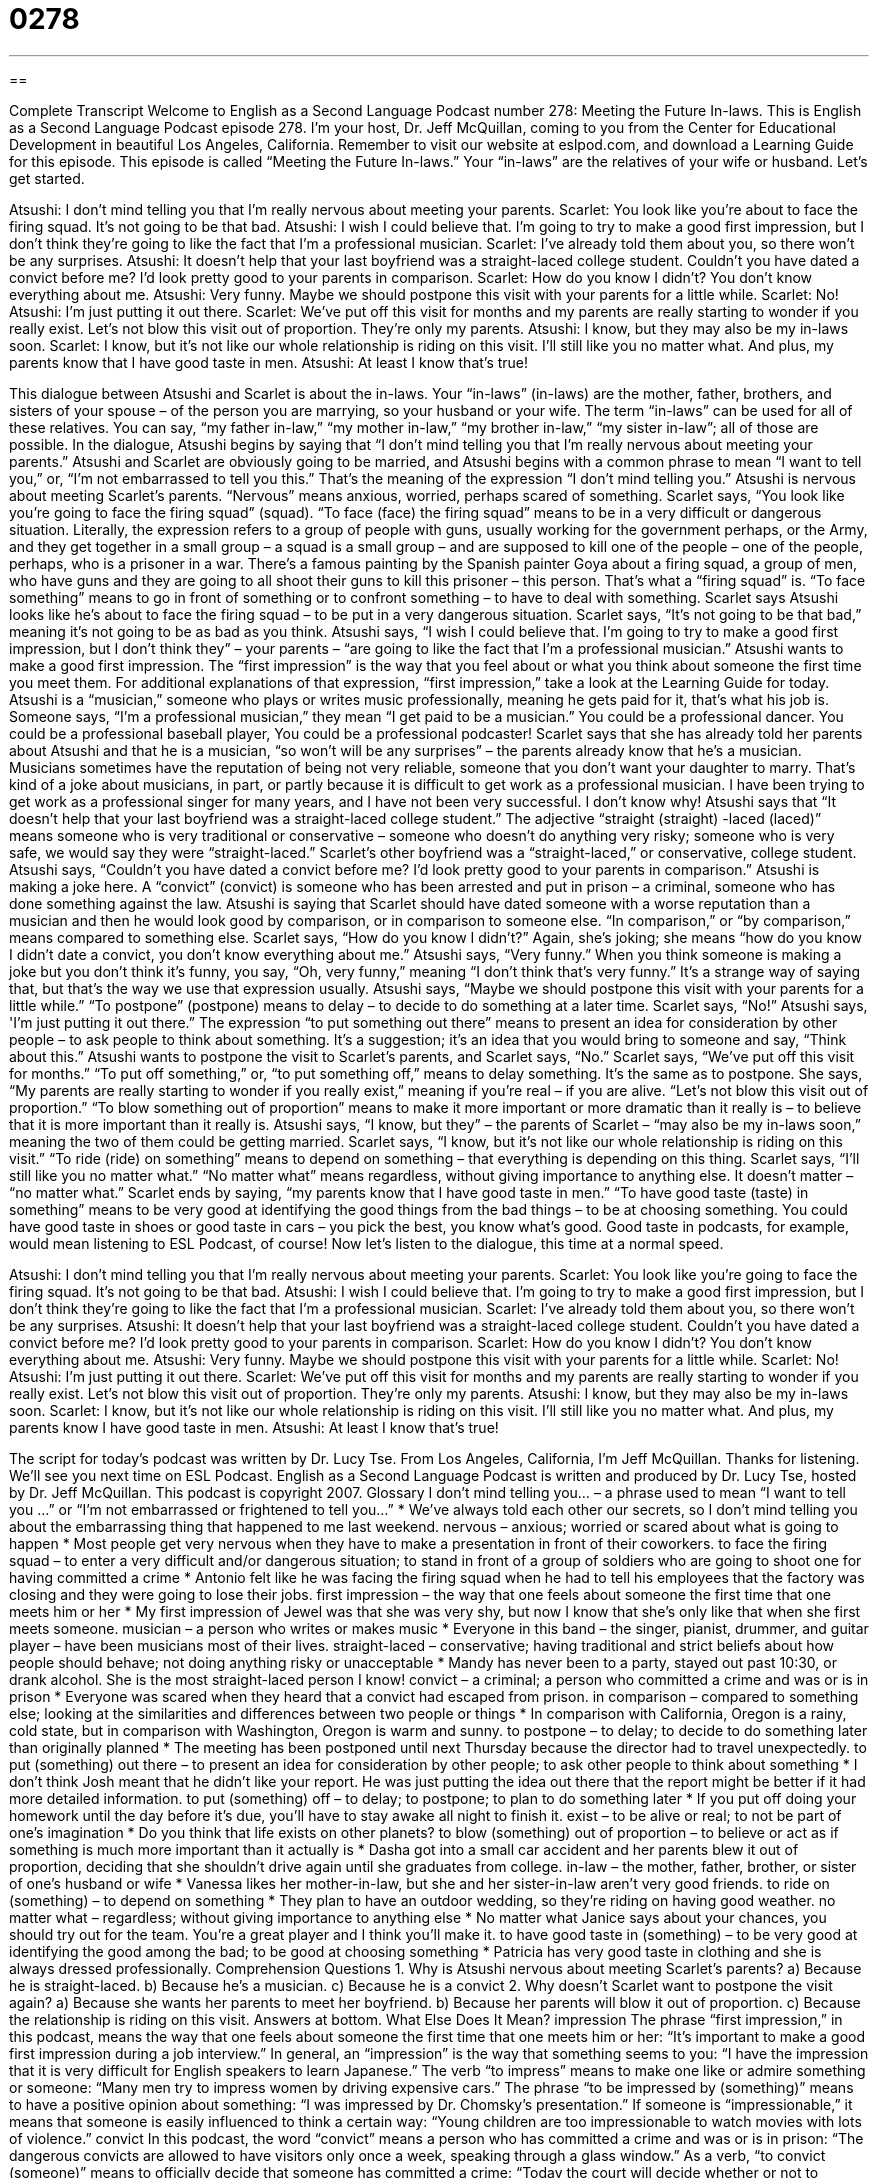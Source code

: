 = 0278
:toc: left
:toclevels: 3
:sectnums:
:stylesheet: ../../../myAdocCss.css

'''

== 

Complete Transcript
Welcome to English as a Second Language Podcast number 278: Meeting the Future In-laws.
This is English as a Second Language Podcast episode 278. I'm your host, Dr. Jeff McQuillan, coming to you from the Center for Educational Development in beautiful Los Angeles, California.
Remember to visit our website at eslpod.com, and download a Learning Guide for this episode.
This episode is called “Meeting the Future In-laws.” Your “in-laws” are the relatives of your wife or husband. Let's get started.
[start of story]
Atsushi: I don’t mind telling you that I’m really nervous about meeting your parents.
Scarlet: You look like you’re about to face the firing squad. It’s not going to be that bad.
Atsushi: I wish I could believe that. I’m going to try to make a good first impression, but I don’t think they’re going to like the fact that I’m a professional musician.
Scarlet: I’ve already told them about you, so there won’t be any surprises.
Atsushi: It doesn’t help that your last boyfriend was a straight-laced college student. Couldn’t you have dated a convict before me? I’d look pretty good to your parents in comparison.
Scarlet: How do you know I didn’t? You don’t know everything about me.
Atsushi: Very funny. Maybe we should postpone this visit with your parents for a little while.
Scarlet: No!
Atsushi: I’m just putting it out there.
Scarlet: We’ve put off this visit for months and my parents are really starting to wonder if you really exist. Let’s not blow this visit out of proportion. They’re only my parents.
Atsushi: I know, but they may also be my in-laws soon.
Scarlet: I know, but it’s not like our whole relationship is riding on this visit. I’ll still like you no matter what. And plus, my parents know that I have good taste in men.
Atsushi: At least I know that’s true!
[end of story]
This dialogue between Atsushi and Scarlet is about the in-laws. Your “in-laws” (in-laws) are the mother, father, brothers, and sisters of your spouse – of the person you are marrying, so your husband or your wife. The term “in-laws” can be used for all of these relatives. You can say, “my father in-law,” “my mother in-law,” “my brother in-law,” “my sister in-law”; all of those are possible.
In the dialogue, Atsushi begins by saying that “I don't mind telling you that I’m really nervous about meeting your parents.” Atsushi and Scarlet are obviously going to be married, and Atsushi begins with a common phrase to mean “I want to tell you,” or, “I'm not embarrassed to tell you this.” That's the meaning of the expression “I don't mind telling you.” Atsushi is nervous about meeting Scarlet's parents. “Nervous” means anxious, worried, perhaps scared of something.
Scarlet says, “You look like you’re going to face the firing squad” (squad). “To face (face) the firing squad” means to be in a very difficult or dangerous situation. Literally, the expression refers to a group of people with guns, usually working for the government perhaps, or the Army, and they get together in a small group – a squad is a small group – and are supposed to kill one of the people – one of the people, perhaps, who is a prisoner in a war. There's a famous painting by the Spanish painter Goya about a firing squad, a group of men, who have guns and they are going to all shoot their guns to kill this prisoner – this person. That's what a “firing squad” is. “To face something” means to go in front of something or to confront something – to have to deal with something. Scarlet says Atsushi looks like he's about to face the firing squad – to be put in a very dangerous situation. Scarlet says, “It's not going to be that bad,” meaning it's not going to be as bad as you think.
Atsushi says, “I wish I could believe that. I’m going to try to make a good first impression, but I don’t think they” – your parents – “are going to like the fact that I’m a professional musician.” Atsushi wants to make a good first impression. The “first impression” is the way that you feel about or what you think about someone the first time you meet them. For additional explanations of that expression, “first impression,” take a look at the Learning Guide for today.
Atsushi is a “musician,” someone who plays or writes music professionally, meaning he gets paid for it, that's what his job is. Someone says, “I'm a professional musician,” they mean “I get paid to be a musician.” You could be a professional dancer. You could be a professional baseball player, You could be a professional podcaster!
Scarlet says that she has already told her parents about Atsushi and that he is a musician, “so won't will be any surprises” – the parents already know that he's a musician. Musicians sometimes have the reputation of being not very reliable, someone that you don't want your daughter to marry. That's kind of a joke about musicians, in part, or partly because it is difficult to get work as a professional musician. I have been trying to get work as a professional singer for many years, and I have not been very successful. I don't know why!
Atsushi says that “It doesn’t help that your last boyfriend was a straight-laced college student.” The adjective “straight (straight) -laced (laced)” means someone who is very traditional or conservative – someone who doesn't do anything very risky; someone who is very safe, we would say they were “straight-laced.” Scarlet's other boyfriend was a “straight-laced,” or conservative, college student.
Atsushi says, “Couldn’t you have dated a convict before me? I’d look pretty good to your parents in comparison.” Atsushi is making a joke here. A “convict” (convict) is someone who has been arrested and put in prison – a criminal, someone who has done something against the law. Atsushi is saying that Scarlet should have dated someone with a worse reputation than a musician and then he would look good by comparison, or in comparison to someone else. “In comparison,” or “by comparison,” means compared to something else.
Scarlet says, “How do you know I didn’t?” Again, she's joking; she means “how do you know I didn't date a convict, you don't know everything about me.” Atsushi says, “Very funny.” When you think someone is making a joke but you don't think it's funny, you say, “Oh, very funny,” meaning “I don't think that's very funny.” It's a strange way of saying that, but that's the way we use that expression usually.
Atsushi says, “Maybe we should postpone this visit with your parents for a little while.” “To postpone” (postpone) means to delay – to decide to do something at a later time.
Scarlet says, “No!”
Atsushi says, 'I’m just putting it out there.” The expression “to put something out there” means to present an idea for consideration by other people – to ask people to think about something. It's a suggestion; it's an idea that you would bring to someone and say, “Think about this.”
Atsushi wants to postpone the visit to Scarlet's parents, and Scarlet says, “No.” Scarlet says, “We’ve put off this visit for months.” “To put off something,” or, “to put something off,” means to delay something. It's the same as to postpone.
She says, “My parents are really starting to wonder if you really exist,” meaning if you're real – if you are alive. “Let’s not blow this visit out of proportion.” “To blow something out of proportion” means to make it more important or more dramatic than it really is – to believe that it is more important than it really is.
Atsushi says, “I know, but they” – the parents of Scarlet – “may also be my in-laws soon,” meaning the two of them could be getting married.
Scarlet says, “I know, but it’s not like our whole relationship is riding on this visit.” “To ride (ride) on something” means to depend on something – that everything is depending on this thing. Scarlet says, “I’ll still like you no matter what.” “No matter what” means regardless, without giving importance to anything else. It doesn't matter – “no matter what.”
Scarlet ends by saying, “my parents know that I have good taste in men.” “To have good taste (taste) in something” means to be very good at identifying the good things from the bad things – to be at choosing something. You could have good taste in shoes or good taste in cars – you pick the best, you know what's good. Good taste in podcasts, for example, would mean listening to ESL Podcast, of course!
Now let's listen to the dialogue, this time at a normal speed.
[start of story]
Atsushi: I don’t mind telling you that I’m really nervous about meeting your parents.
Scarlet: You look like you’re going to face the firing squad. It’s not going to be that bad.
Atsushi: I wish I could believe that. I’m going to try to make a good first impression, but I don’t think they’re going to like the fact that I’m a professional musician.
Scarlet: I’ve already told them about you, so there won’t be any surprises.
Atsushi: It doesn’t help that your last boyfriend was a straight-laced college student. Couldn’t you have dated a convict before me? I’d look pretty good to your parents in comparison.
Scarlet: How do you know I didn’t? You don’t know everything about me.
Atsushi: Very funny. Maybe we should postpone this visit with your parents for a little while.
Scarlet: No!
Atsushi: I’m just putting it out there.
Scarlet: We’ve put off this visit for months and my parents are really starting to wonder if you really exist. Let’s not blow this visit out of proportion. They’re only my parents.
Atsushi: I know, but they may also be my in-laws soon.
Scarlet: I know, but it’s not like our whole relationship is riding on this visit. I’ll still like you no matter what. And plus, my parents know I have good taste in men.
Atsushi: At least I know that’s true!
[end of story]
The script for today's podcast was written by Dr. Lucy Tse.
From Los Angeles, California, I'm Jeff McQuillan. Thanks for listening. We'll see you next time on ESL Podcast.
English as a Second Language Podcast is written and produced by Dr. Lucy Tse, hosted by Dr. Jeff McQuillan. This podcast is copyright 2007.
Glossary
I don’t mind telling you… – a phrase used to mean “I want to tell you …” or “I’m not embarrassed or frightened to tell you…”
* We’ve always told each other our secrets, so I don’t mind telling you about the embarrassing thing that happened to me last weekend.
nervous – anxious; worried or scared about what is going to happen
* Most people get very nervous when they have to make a presentation in front of their coworkers.
to face the firing squad – to enter a very difficult and/or dangerous situation; to stand in front of a group of soldiers who are going to shoot one for having committed a crime
* Antonio felt like he was facing the firing squad when he had to tell his employees that the factory was closing and they were going to lose their jobs.
first impression – the way that one feels about someone the first time that one meets him or her
* My first impression of Jewel was that she was very shy, but now I know that she’s only like that when she first meets someone.
musician – a person who writes or makes music
* Everyone in this band – the singer, pianist, drummer, and guitar player – have been musicians most of their lives.
straight-laced – conservative; having traditional and strict beliefs about how people should behave; not doing anything risky or unacceptable
* Mandy has never been to a party, stayed out past 10:30, or drank alcohol. She is the most straight-laced person I know!
convict – a criminal; a person who committed a crime and was or is in prison
* Everyone was scared when they heard that a convict had escaped from prison.
in comparison – compared to something else; looking at the similarities and differences between two people or things
* In comparison with California, Oregon is a rainy, cold state, but in comparison with Washington, Oregon is warm and sunny.
to postpone – to delay; to decide to do something later than originally planned
* The meeting has been postponed until next Thursday because the director had to travel unexpectedly.
to put (something) out there – to present an idea for consideration by other people; to ask other people to think about something
* I don’t think Josh meant that he didn’t like your report. He was just putting the idea out there that the report might be better if it had more detailed information.
to put (something) off – to delay; to postpone; to plan to do something later
* If you put off doing your homework until the day before it’s due, you’ll have to stay awake all night to finish it.
exist – to be alive or real; to not be part of one’s imagination
* Do you think that life exists on other planets?
to blow (something) out of proportion – to believe or act as if something is much more important than it actually is
* Dasha got into a small car accident and her parents blew it out of proportion, deciding that she shouldn’t drive again until she graduates from college.
in-law – the mother, father, brother, or sister of one’s husband or wife
* Vanessa likes her mother-in-law, but she and her sister-in-law aren’t very good friends.
to ride on (something) – to depend on something
* They plan to have an outdoor wedding, so they’re riding on having good weather.
no matter what – regardless; without giving importance to anything else
* No matter what Janice says about your chances, you should try out for the team. You’re a great player and I think you’ll make it.
to have good taste in (something) – to be very good at identifying the good among the bad; to be good at choosing something
* Patricia has very good taste in clothing and she is always dressed professionally.
Comprehension Questions
1. Why is Atsushi nervous about meeting Scarlet’s parents?
a) Because he is straight-laced.
b) Because he’s a musician.
c) Because he is a convict
2. Why doesn’t Scarlet want to postpone the visit again?
a) Because she wants her parents to meet her boyfriend.
b) Because her parents will blow it out of proportion.
c) Because the relationship is riding on this visit.
Answers at bottom.
What Else Does It Mean?
impression
The phrase “first impression,” in this podcast, means the way that one feels about someone the first time that one meets him or her: “It’s important to make a good first impression during a job interview.” In general, an “impression” is the way that something seems to you: “I have the impression that it is very difficult for English speakers to learn Japanese.” The verb “to impress” means to make one like or admire something or someone: “Many men try to impress women by driving expensive cars.” The phrase “to be impressed by (something)” means to have a positive opinion about something: “I was impressed by Dr. Chomsky’s presentation.” If someone is “impressionable,” it means that someone is easily influenced to think a certain way: “Young children are too impressionable to watch movies with lots of violence.”
convict
In this podcast, the word “convict” means a person who has committed a crime and was or is in prison: “The dangerous convicts are allowed to have visitors only once a week, speaking through a glass window.” As a verb, “to convict (someone)” means to officially decide that someone has committed a crime: “Today the court will decide whether or not to convict Paul for the murder.” A “conviction” is the decision that someone has committed a crime: “To apply for this job, you must list any past convictions.” A “conviction” is also a very strong belief or opinion, especially a religious belief: “Mormons do not drink alcohol because of their religious convictions.” Or, “He has a sincere conviction that there is life on Mars.”
Culture Note
In many countries, multiple “generations” (people who are the same age in a family, such as children, parents, and grandparents) often live together in one home. In the United States, this is unusual and most grandparents do not live with their children and grandchildren. When they become “elderly” (old), their children often need to consider their “options” (choices) for taking care of their elderly parents.
One option for taking care of elderly parents is “assisted living.” “Assisted living” lets the elderly parent live in his or her home, but a nurse or a “caregiver” (a person whose job is to take care of another person) may live with him or her, or visit regularly. “Assisted living” is good for elderly parents who have “minor” (not very serious) health problems and want their “independence” (the ability to live alone, without very much help from other people).
Elderly people who have serious health problems may need to live in a “nursing home.” A “nursing home” is a building where many elderly people live. Each person has a bedroom and bathroom, but the living room and dining room are shared. Meals are cooked for the “residents” (the people who live in a place) and nurses and/or doctors are available.
Finally, some families choose to have a “mother-in-law unit” in their homes. This means that part of the house is “set aside” (used for a special purpose) for the elderly parent. A mother-in-law unit has a separate bedroom, bathroom, living room, and kitchen so that the elderly parent and the family are independent, but they live close to each other and can spend time together. However, most homes in the U.S. do not have a mother-in-law unit and it can be expensive to build one.
Comprehension Answers
1 - b
2 - a